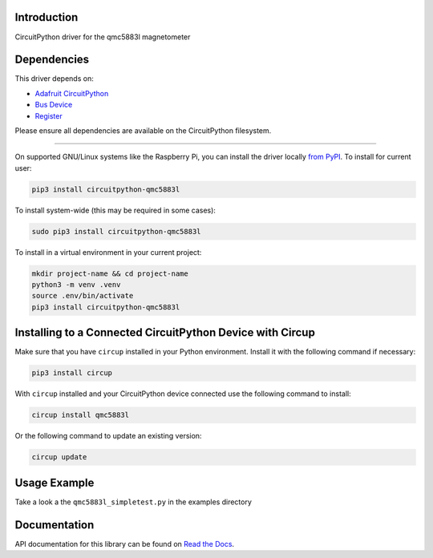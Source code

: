 Introduction
============

.. image:: https://readthedocs.org/projects/circuitpython-qmc5883l/badge/?version=latest
    :target: https://circuitpython-qmc5883l.readthedocs.io/
    :alt: Documentation Status

.. image:: https://github.com/jposada202020/CircuitPython_qmc5883l/workflows/Build%20CI/badge.svg
    :target: https://github.com/jposada202020/CircuitPython_qmc5883l/actions
    :alt: Build Status

.. image:: https://img.shields.io/pypi/v/circuitpython-qmc5883l.svg
    :alt: latest version on PyPI
    :target: https://pypi.python.org/pypi/circuitpython-qmc5883l

.. image:: https://static.pepy.tech/personalized-badge/circuitpython-qmc5883l?period=total&units=international_system&left_color=grey&right_color=blue&left_text=Pypi%20Downloads
    :alt: Total PyPI downloads
    :target: https://pepy.tech/project/circuitpython-qmc5883l


.. image:: https://img.shields.io/badge/code%20style-black-000000.svg
    :target: https://github.com/psf/black
    :alt: Code Style: Black

CircuitPython driver for the qmc5883l magnetometer


Dependencies
=============
This driver depends on:

* `Adafruit CircuitPython <https://github.com/adafruit/circuitpython>`_
* `Bus Device <https://github.com/adafruit/Adafruit_CircuitPython_BusDevice>`_
* `Register <https://github.com/adafruit/Adafruit_CircuitPython_Register>`_

Please ensure all dependencies are available on the CircuitPython filesystem.

=====================


On supported GNU/Linux systems like the Raspberry Pi, you can install the driver locally `from
PyPI <https://pypi.org/project/circuitpython-qmc5883l/>`_.
To install for current user:

.. code-block:: shell

    pip3 install circuitpython-qmc5883l

To install system-wide (this may be required in some cases):

.. code-block:: shell

    sudo pip3 install circuitpython-qmc5883l

To install in a virtual environment in your current project:

.. code-block:: shell

    mkdir project-name && cd project-name
    python3 -m venv .venv
    source .env/bin/activate
    pip3 install circuitpython-qmc5883l

Installing to a Connected CircuitPython Device with Circup
==========================================================

Make sure that you have ``circup`` installed in your Python environment.
Install it with the following command if necessary:

.. code-block:: shell

    pip3 install circup

With ``circup`` installed and your CircuitPython device connected use the
following command to install:

.. code-block:: shell

    circup install qmc5883l

Or the following command to update an existing version:

.. code-block:: shell

    circup update

Usage Example
=============

Take a look a the ``qmc5883l_simpletest.py`` in the examples directory

Documentation
=============
API documentation for this library can be found on `Read the Docs <https://circuitpython-qmc5883l.readthedocs.io/>`_.

